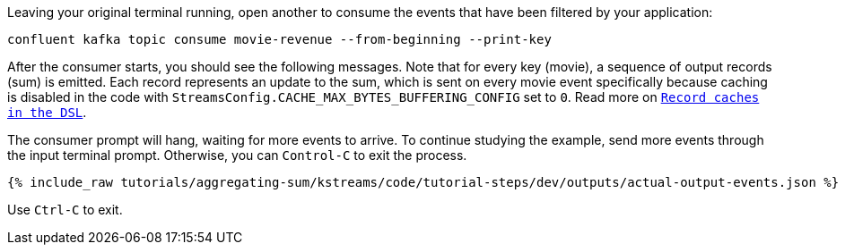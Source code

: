 Leaving your original terminal running, open another to consume the events that have been filtered by your application:

```plaintext
confluent kafka topic consume movie-revenue --from-beginning --print-key
```

After the consumer starts, you should see the following messages. Note that for every key (movie), a sequence of output records (sum) is emitted. Each record represents an update to the sum, which is sent on every movie event specifically because caching is disabled in the code with `StreamsConfig.CACHE_MAX_BYTES_BUFFERING_CONFIG` set to `0`. Read more on `https://docs.confluent.io/current/streams/developer-guide/memory-mgmt.html#record-caches-in-the-dsl[Record caches in the DSL]`.

The consumer prompt will hang, waiting for more events to arrive. To continue studying the example, send more events through the input terminal prompt. Otherwise, you can `Control-C` to exit the process.

+++++
<pre class="snippet"><code class="json">{% include_raw tutorials/aggregating-sum/kstreams/code/tutorial-steps/dev/outputs/actual-output-events.json %}</code></pre>
+++++

Use `Ctrl-C` to exit.
